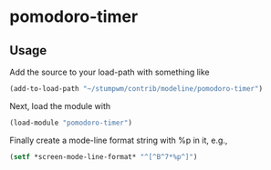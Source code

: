 * pomodoro-timer

** Usage

Add the source to your load-path with something like
#+BEGIN_SRC lisp
    (add-to-load-path "~/stumpwm/contrib/modeline/pomodoro-timer")
#+END_SRC
Next, load the module with
#+BEGIN_SRC lisp
    (load-module "pomodoro-timer")
#+END_SRC
Finally create a mode-line format string with %p in it, e.g.,
#+BEGIN_SRC lisp
    (setf *screen-mode-line-format* "^[^B^7*%p^]")
#+END_SRC
